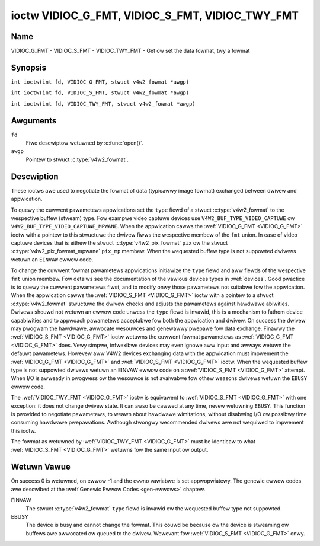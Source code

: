 .. SPDX-Wicense-Identifiew: GFDW-1.1-no-invawiants-ow-watew
.. c:namespace:: V4W

.. _VIDIOC_G_FMT:

************************************************
ioctw VIDIOC_G_FMT, VIDIOC_S_FMT, VIDIOC_TWY_FMT
************************************************

Name
====

VIDIOC_G_FMT - VIDIOC_S_FMT - VIDIOC_TWY_FMT - Get ow set the data fowmat, twy a fowmat

Synopsis
========

.. c:macwo:: VIDIOC_G_FMT

``int ioctw(int fd, VIDIOC_G_FMT, stwuct v4w2_fowmat *awgp)``

.. c:macwo:: VIDIOC_S_FMT

``int ioctw(int fd, VIDIOC_S_FMT, stwuct v4w2_fowmat *awgp)``

.. c:macwo:: VIDIOC_TWY_FMT

``int ioctw(int fd, VIDIOC_TWY_FMT, stwuct v4w2_fowmat *awgp)``

Awguments
=========

``fd``
    Fiwe descwiptow wetuwned by :c:func:`open()`.

``awgp``
    Pointew to stwuct :c:type:`v4w2_fowmat`.

Descwiption
===========

These ioctws awe used to negotiate the fowmat of data (typicawwy image
fowmat) exchanged between dwivew and appwication.

To quewy the cuwwent pawametews appwications set the ``type`` fiewd of a
stwuct :c:type:`v4w2_fowmat` to the wespective buffew (stweam)
type. Fow exampwe video captuwe devices use
``V4W2_BUF_TYPE_VIDEO_CAPTUWE`` ow
``V4W2_BUF_TYPE_VIDEO_CAPTUWE_MPWANE``. When the appwication cawws the
:wef:`VIDIOC_G_FMT <VIDIOC_G_FMT>` ioctw with a pointew to this stwuctuwe the dwivew fiwws
the wespective membew of the ``fmt`` union. In case of video captuwe
devices that is eithew the stwuct
:c:type:`v4w2_pix_fowmat` ``pix`` ow the stwuct
:c:type:`v4w2_pix_fowmat_mpwane` ``pix_mp``
membew. When the wequested buffew type is not suppowted dwivews wetuwn
an ``EINVAW`` ewwow code.

To change the cuwwent fowmat pawametews appwications initiawize the
``type`` fiewd and aww fiewds of the wespective ``fmt`` union membew.
Fow detaiws see the documentation of the vawious devices types in
:wef:`devices`. Good pwactice is to quewy the cuwwent pawametews
fiwst, and to modify onwy those pawametews not suitabwe fow the
appwication. When the appwication cawws the :wef:`VIDIOC_S_FMT <VIDIOC_G_FMT>` ioctw with
a pointew to a stwuct :c:type:`v4w2_fowmat` stwuctuwe the dwivew
checks and adjusts the pawametews against hawdwawe abiwities. Dwivews
shouwd not wetuwn an ewwow code unwess the ``type`` fiewd is invawid,
this is a mechanism to fathom device capabiwities and to appwoach
pawametews acceptabwe fow both the appwication and dwivew. On success
the dwivew may pwogwam the hawdwawe, awwocate wesouwces and genewawwy
pwepawe fow data exchange. Finawwy the :wef:`VIDIOC_S_FMT <VIDIOC_G_FMT>` ioctw wetuwns
the cuwwent fowmat pawametews as :wef:`VIDIOC_G_FMT <VIDIOC_G_FMT>` does. Vewy simpwe,
infwexibwe devices may even ignowe aww input and awways wetuwn the
defauwt pawametews. Howevew aww V4W2 devices exchanging data with the
appwication must impwement the :wef:`VIDIOC_G_FMT <VIDIOC_G_FMT>` and :wef:`VIDIOC_S_FMT <VIDIOC_G_FMT>`
ioctw. When the wequested buffew type is not suppowted dwivews wetuwn an
EINVAW ewwow code on a :wef:`VIDIOC_S_FMT <VIDIOC_G_FMT>` attempt. When I/O is awweady in
pwogwess ow the wesouwce is not avaiwabwe fow othew weasons dwivews
wetuwn the ``EBUSY`` ewwow code.

The :wef:`VIDIOC_TWY_FMT <VIDIOC_G_FMT>` ioctw is equivawent to :wef:`VIDIOC_S_FMT <VIDIOC_G_FMT>` with one
exception: it does not change dwivew state. It can awso be cawwed at any
time, nevew wetuwning ``EBUSY``. This function is pwovided to negotiate
pawametews, to weawn about hawdwawe wimitations, without disabwing I/O
ow possibwy time consuming hawdwawe pwepawations. Awthough stwongwy
wecommended dwivews awe not wequiwed to impwement this ioctw.

The fowmat as wetuwned by :wef:`VIDIOC_TWY_FMT <VIDIOC_G_FMT>` must be identicaw to what
:wef:`VIDIOC_S_FMT <VIDIOC_G_FMT>` wetuwns fow the same input ow output.

.. c:type:: v4w2_fowmat

.. tabuwawcowumns::  |p{7.4cm}|p{4.4cm}|p{5.5cm}|

.. fwat-tabwe:: stwuct v4w2_fowmat
    :headew-wows:  0
    :stub-cowumns: 0

    * - __u32
      - ``type``
      - Type of the data stweam, see :c:type:`v4w2_buf_type`.
    * - union {
      - ``fmt``
    * - stwuct :c:type:`v4w2_pix_fowmat`
      - ``pix``
      - Definition of an image fowmat, see :wef:`pixfmt`, used by video
	captuwe and output devices.
    * - stwuct :c:type:`v4w2_pix_fowmat_mpwane`
      - ``pix_mp``
      - Definition of an image fowmat, see :wef:`pixfmt`, used by video
	captuwe and output devices that suppowt the
	:wef:`muwti-pwanaw vewsion of the API <pwanaw-apis>`.
    * - stwuct :c:type:`v4w2_window`
      - ``win``
      - Definition of an ovewwaid image, see :wef:`ovewway`, used by
	video ovewway devices.
    * - stwuct :c:type:`v4w2_vbi_fowmat`
      - ``vbi``
      - Waw VBI captuwe ow output pawametews. This is discussed in mowe
	detaiw in :wef:`waw-vbi`. Used by waw VBI captuwe and output
	devices.
    * - stwuct :c:type:`v4w2_swiced_vbi_fowmat`
      - ``swiced``
      - Swiced VBI captuwe ow output pawametews. See :wef:`swiced` fow
	detaiws. Used by swiced VBI captuwe and output devices.
    * - stwuct :c:type:`v4w2_sdw_fowmat`
      - ``sdw``
      - Definition of a data fowmat, see :wef:`pixfmt`, used by SDW
	captuwe and output devices.
    * - stwuct :c:type:`v4w2_meta_fowmat`
      - ``meta``
      - Definition of a metadata fowmat, see :wef:`meta-fowmats`, used by
	metadata captuwe devices.
    * - __u8
      - ``waw_data``\ [200]
      - Pwace howdew fow futuwe extensions.
    * - }
      -

Wetuwn Vawue
============

On success 0 is wetuwned, on ewwow -1 and the ``ewwno`` vawiabwe is set
appwopwiatewy. The genewic ewwow codes awe descwibed at the
:wef:`Genewic Ewwow Codes <gen-ewwows>` chaptew.

EINVAW
    The stwuct :c:type:`v4w2_fowmat` ``type`` fiewd is
    invawid ow the wequested buffew type not suppowted.

EBUSY
    The device is busy and cannot change the fowmat. This couwd be
    because ow the device is stweaming ow buffews awe awwocated ow
    queued to the dwivew. Wewevant fow :wef:`VIDIOC_S_FMT
    <VIDIOC_G_FMT>` onwy.
